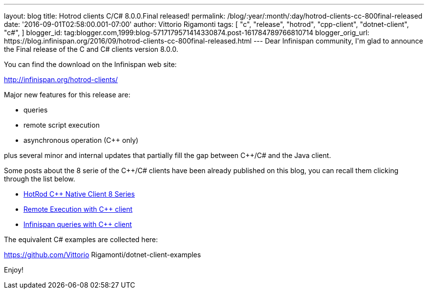 ---
layout: blog
title: Hotrod clients C/C# 8.0.0.Final released!
permalink: /blog/:year/:month/:day/hotrod-clients-cc-800final-released
date: '2016-09-01T02:58:00.001-07:00'
author: Vittorio Rigamonti
tags: [ "c++",
"release",
"hotrod",
"cpp-client",
"dotnet-client",
"c#",
]
blogger_id: tag:blogger.com,1999:blog-5717179571414330874.post-161784789766810714
blogger_orig_url: https://blog.infinispan.org/2016/09/hotrod-clients-cc-800final-released.html
---
Dear Infinispan community,
I'm glad to announce the Final release of the C++ and C# clients version
8.0.0.

You can find the download on the Infinispan web site:

http://infinispan.org/hotrod-clients/

Major new features for this release are:

* queries
* remote script execution
* asynchronous operation (C++ only)

plus several minor and internal updates that partially fill the gap
between C++/C# and the Java client.

Some posts about the 8 serie of the C++/C# clients have been already
published on this blog, you can recall them clicking through the list
below.


* http://blog.infinispan.org/2016/06/hotrod-c-native-client-8-series.html[HotRod
C++ Native Client 8 Series]
* http://blog.infinispan.org/2016/07/remote-execution-with-c-client.html[Remote
Execution with C++ client] 
* http://blog.infinispan.org/2016/08/infinispan-queries-with-c-client.html[Infinispan
queries with C++ client]

The equivalent C# examples are collected here:

https://github.com/Vittorio Rigamonti/dotnet-client-examples

Enjoy!


